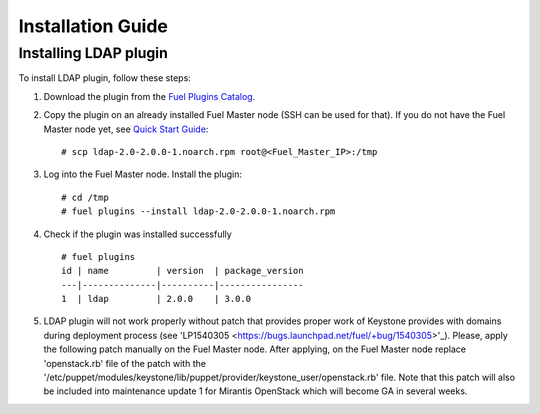 ==================
Installation Guide
==================

Installing LDAP plugin
============================================

To install LDAP plugin, follow these steps:

#. Download the plugin from the
   `Fuel Plugins Catalog <https://www.mirantis.com/products/
   openstack-drivers-and-plugins/fuel-plugins/>`_.

#. Copy the plugin on an already installed Fuel Master node (SSH can be used for
   that). If you do not have the Fuel Master node yet, see `Quick Start Guide
   <http://docs.openstack.org/developer/fuel-docs/userdocs/fuel-install-guide/install/install_install_fuel_master_node.html>`_::

   # scp ldap-2.0-2.0.0-1.noarch.rpm root@<Fuel_Master_IP>:/tmp

#. Log into the Fuel Master node. Install the plugin::

   # cd /tmp
   # fuel plugins --install ldap-2.0-2.0.0-1.noarch.rpm

#. Check if the plugin was installed successfully

   ::

        # fuel plugins
        id | name         | version  | package_version
        ---|--------------|----------|----------------
        1  | ldap         | 2.0.0    | 3.0.0

#. LDAP plugin will not work properly without patch that provides proper work of Keystone provides with domains
   during deployment process (see 'LP1540305  <https://bugs.launchpad.net/fuel/+bug/1540305>'_).
   Please, apply the following patch manually on the Fuel Master node.
   After applying, on the Fuel Master node replace 'openstack.rb' file of the patch with the '/etc/puppet/modules/keystone/lib/puppet/provider/keystone_user/openstack.rb' file.
   Note that this patch will also be included into maintenance update 1 for Mirantis OpenStack which will become GA in several weeks.

